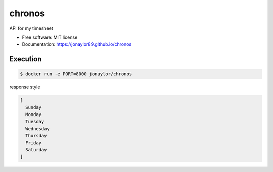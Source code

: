 =======
chronos
=======


.. image:: https://img.shields.io/pypi/v/chronos-api.svg
        :target: https://pypi.python.org/pypi/chronos-api

.. image:: https://img.shields.io/travis/jonaylor89/chronos.svg
        :target: https://travis-ci.org/jonaylor89/chronos

.. image:: https://ci.appveyor.com/api/projects/status/jonaylor89/branch/master?svg=true
    :target: https://ci.appveyor.com/project/jonaylor89/chronos/branch/master
    :alt: Build status on Appveyor

.. image:: https://readthedocs.org/projects/chronos/badge/?version=latest
        :target: https://chronos.readthedocs.io/en/latest/?badge=latest
        :alt: Documentation Status


.. image:: https://pyup.io/repos/github/jonaylor89/chronos/shield.svg
     :target: https://pyup.io/repos/github/jonaylor89/chronos/
     :alt: Updates



API for my timesheet


* Free software: MIT license

* Documentation: https://jonaylor89.github.io/chronos


Execution
===========

.. code-block:: console

    $ docker run -e PORT=8000 jonaylor/chronos


response style

.. code-block:: javascript

  [
    Sunday
    Monday
    Tuesday
    Wednesday
    Thursday
    Friday
    Saturday
  ]
